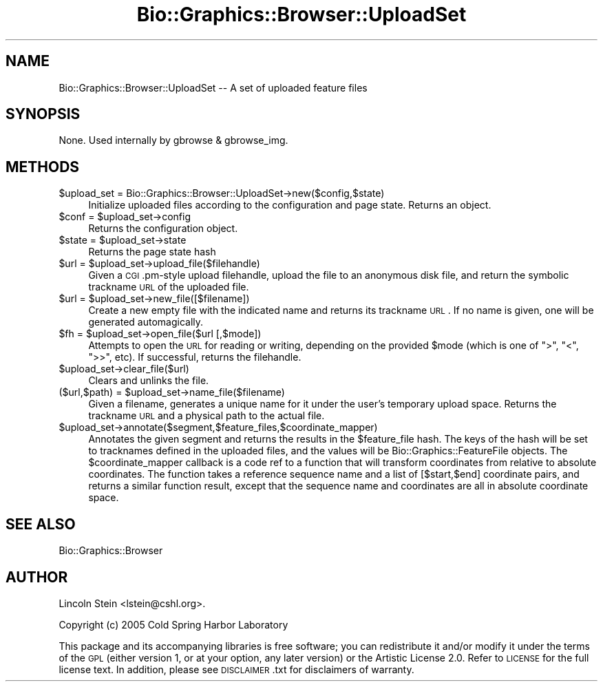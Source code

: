 .\" Automatically generated by Pod::Man 2.16 (Pod::Simple 3.05)
.\"
.\" Standard preamble:
.\" ========================================================================
.de Sh \" Subsection heading
.br
.if t .Sp
.ne 5
.PP
\fB\\$1\fR
.PP
..
.de Sp \" Vertical space (when we can't use .PP)
.if t .sp .5v
.if n .sp
..
.de Vb \" Begin verbatim text
.ft CW
.nf
.ne \\$1
..
.de Ve \" End verbatim text
.ft R
.fi
..
.\" Set up some character translations and predefined strings.  \*(-- will
.\" give an unbreakable dash, \*(PI will give pi, \*(L" will give a left
.\" double quote, and \*(R" will give a right double quote.  \*(C+ will
.\" give a nicer C++.  Capital omega is used to do unbreakable dashes and
.\" therefore won't be available.  \*(C` and \*(C' expand to `' in nroff,
.\" nothing in troff, for use with C<>.
.tr \(*W-
.ds C+ C\v'-.1v'\h'-1p'\s-2+\h'-1p'+\s0\v'.1v'\h'-1p'
.ie n \{\
.    ds -- \(*W-
.    ds PI pi
.    if (\n(.H=4u)&(1m=24u) .ds -- \(*W\h'-12u'\(*W\h'-12u'-\" diablo 10 pitch
.    if (\n(.H=4u)&(1m=20u) .ds -- \(*W\h'-12u'\(*W\h'-8u'-\"  diablo 12 pitch
.    ds L" ""
.    ds R" ""
.    ds C` ""
.    ds C' ""
'br\}
.el\{\
.    ds -- \|\(em\|
.    ds PI \(*p
.    ds L" ``
.    ds R" ''
'br\}
.\"
.\" Escape single quotes in literal strings from groff's Unicode transform.
.ie \n(.g .ds Aq \(aq
.el       .ds Aq '
.\"
.\" If the F register is turned on, we'll generate index entries on stderr for
.\" titles (.TH), headers (.SH), subsections (.Sh), items (.Ip), and index
.\" entries marked with X<> in POD.  Of course, you'll have to process the
.\" output yourself in some meaningful fashion.
.ie \nF \{\
.    de IX
.    tm Index:\\$1\t\\n%\t"\\$2"
..
.    nr % 0
.    rr F
.\}
.el \{\
.    de IX
..
.\}
.\"
.\" Accent mark definitions (@(#)ms.acc 1.5 88/02/08 SMI; from UCB 4.2).
.\" Fear.  Run.  Save yourself.  No user-serviceable parts.
.    \" fudge factors for nroff and troff
.if n \{\
.    ds #H 0
.    ds #V .8m
.    ds #F .3m
.    ds #[ \f1
.    ds #] \fP
.\}
.if t \{\
.    ds #H ((1u-(\\\\n(.fu%2u))*.13m)
.    ds #V .6m
.    ds #F 0
.    ds #[ \&
.    ds #] \&
.\}
.    \" simple accents for nroff and troff
.if n \{\
.    ds ' \&
.    ds ` \&
.    ds ^ \&
.    ds , \&
.    ds ~ ~
.    ds /
.\}
.if t \{\
.    ds ' \\k:\h'-(\\n(.wu*8/10-\*(#H)'\'\h"|\\n:u"
.    ds ` \\k:\h'-(\\n(.wu*8/10-\*(#H)'\`\h'|\\n:u'
.    ds ^ \\k:\h'-(\\n(.wu*10/11-\*(#H)'^\h'|\\n:u'
.    ds , \\k:\h'-(\\n(.wu*8/10)',\h'|\\n:u'
.    ds ~ \\k:\h'-(\\n(.wu-\*(#H-.1m)'~\h'|\\n:u'
.    ds / \\k:\h'-(\\n(.wu*8/10-\*(#H)'\z\(sl\h'|\\n:u'
.\}
.    \" troff and (daisy-wheel) nroff accents
.ds : \\k:\h'-(\\n(.wu*8/10-\*(#H+.1m+\*(#F)'\v'-\*(#V'\z.\h'.2m+\*(#F'.\h'|\\n:u'\v'\*(#V'
.ds 8 \h'\*(#H'\(*b\h'-\*(#H'
.ds o \\k:\h'-(\\n(.wu+\w'\(de'u-\*(#H)/2u'\v'-.3n'\*(#[\z\(de\v'.3n'\h'|\\n:u'\*(#]
.ds d- \h'\*(#H'\(pd\h'-\w'~'u'\v'-.25m'\f2\(hy\fP\v'.25m'\h'-\*(#H'
.ds D- D\\k:\h'-\w'D'u'\v'-.11m'\z\(hy\v'.11m'\h'|\\n:u'
.ds th \*(#[\v'.3m'\s+1I\s-1\v'-.3m'\h'-(\w'I'u*2/3)'\s-1o\s+1\*(#]
.ds Th \*(#[\s+2I\s-2\h'-\w'I'u*3/5'\v'-.3m'o\v'.3m'\*(#]
.ds ae a\h'-(\w'a'u*4/10)'e
.ds Ae A\h'-(\w'A'u*4/10)'E
.    \" corrections for vroff
.if v .ds ~ \\k:\h'-(\\n(.wu*9/10-\*(#H)'\s-2\u~\d\s+2\h'|\\n:u'
.if v .ds ^ \\k:\h'-(\\n(.wu*10/11-\*(#H)'\v'-.4m'^\v'.4m'\h'|\\n:u'
.    \" for low resolution devices (crt and lpr)
.if \n(.H>23 .if \n(.V>19 \
\{\
.    ds : e
.    ds 8 ss
.    ds o a
.    ds d- d\h'-1'\(ga
.    ds D- D\h'-1'\(hy
.    ds th \o'bp'
.    ds Th \o'LP'
.    ds ae ae
.    ds Ae AE
.\}
.rm #[ #] #H #V #F C
.\" ========================================================================
.\"
.IX Title "Bio::Graphics::Browser::UploadSet 3pm"
.TH Bio::Graphics::Browser::UploadSet 3pm "2008-12-03" "perl v5.10.0" "User Contributed Perl Documentation"
.\" For nroff, turn off justification.  Always turn off hyphenation; it makes
.\" way too many mistakes in technical documents.
.if n .ad l
.nh
.SH "NAME"
Bio::Graphics::Browser::UploadSet \-\- A set of uploaded feature files
.SH "SYNOPSIS"
.IX Header "SYNOPSIS"
None.  Used internally by gbrowse & gbrowse_img.
.SH "METHODS"
.IX Header "METHODS"
.ie n .IP "$upload_set = Bio::Graphics::Browser::UploadSet\->new($config,$state)" 4
.el .IP "\f(CW$upload_set\fR = Bio::Graphics::Browser::UploadSet\->new($config,$state)" 4
.IX Item "$upload_set = Bio::Graphics::Browser::UploadSet->new($config,$state)"
Initialize uploaded files according to the configuration and page
state.  Returns an object.
.ie n .IP "$conf\fR = \f(CW$upload_set\->config" 4
.el .IP "\f(CW$conf\fR = \f(CW$upload_set\fR\->config" 4
.IX Item "$conf = $upload_set->config"
Returns the configuration object.
.ie n .IP "$state\fR = \f(CW$upload_set\->state" 4
.el .IP "\f(CW$state\fR = \f(CW$upload_set\fR\->state" 4
.IX Item "$state = $upload_set->state"
Returns the page state hash
.ie n .IP "$url\fR = \f(CW$upload_set\->upload_file($filehandle)" 4
.el .IP "\f(CW$url\fR = \f(CW$upload_set\fR\->upload_file($filehandle)" 4
.IX Item "$url = $upload_set->upload_file($filehandle)"
Given a \s-1CGI\s0.pm\-style upload filehandle, upload the file to an
anonymous disk file, and return the symbolic trackname \s-1URL\s0 of the
uploaded file.
.ie n .IP "$url\fR = \f(CW$upload_set\->new_file([$filename])" 4
.el .IP "\f(CW$url\fR = \f(CW$upload_set\fR\->new_file([$filename])" 4
.IX Item "$url = $upload_set->new_file([$filename])"
Create a new empty file with the indicated name and returns its
trackname \s-1URL\s0.  If no name is given, one will be generated
automagically.
.ie n .IP "$fh\fR = \f(CW$upload_set\->open_file($url [,$mode])" 4
.el .IP "\f(CW$fh\fR = \f(CW$upload_set\fR\->open_file($url [,$mode])" 4
.IX Item "$fh = $upload_set->open_file($url [,$mode])"
Attempts to open the \s-1URL\s0 for reading or writing, depending on the
provided \f(CW$mode\fR (which is one of \*(L">\*(R", \*(L"<\*(R", \*(L">>\*(R", etc).  If successful,
returns the filehandle.
.ie n .IP "$upload_set\->clear_file($url)" 4
.el .IP "\f(CW$upload_set\fR\->clear_file($url)" 4
.IX Item "$upload_set->clear_file($url)"
Clears and unlinks the file.
.ie n .IP "($url,$path) = $upload_set\->name_file($filename)" 4
.el .IP "($url,$path) = \f(CW$upload_set\fR\->name_file($filename)" 4
.IX Item "($url,$path) = $upload_set->name_file($filename)"
Given a filename, generates a unique name for it under the user's
temporary upload space.  Returns the trackname \s-1URL\s0 and a physical path
to the actual file.
.ie n .IP "$upload_set\->annotate($segment,$feature_files,$coordinate_mapper)" 4
.el .IP "\f(CW$upload_set\fR\->annotate($segment,$feature_files,$coordinate_mapper)" 4
.IX Item "$upload_set->annotate($segment,$feature_files,$coordinate_mapper)"
Annotates the given segment and returns the results in the
\&\f(CW$feature_file\fR hash.  The keys of the hash will be set to tracknames
defined in the uploaded files, and the values will be
Bio::Graphics::FeatureFile objects.  The \f(CW$coordinate_mapper\fR callback
is a code ref to a function that will transform coordinates from
relative to absolute coordinates.  The function takes a reference
sequence name and a list of [$start,$end] coordinate pairs, and
returns a similar function result, except that the sequence name and
coordinates are all in absolute coordinate space.
.SH "SEE ALSO"
.IX Header "SEE ALSO"
Bio::Graphics::Browser
.SH "AUTHOR"
.IX Header "AUTHOR"
Lincoln Stein <lstein@cshl.org>.
.PP
Copyright (c) 2005 Cold Spring Harbor Laboratory
.PP
This package and its accompanying libraries is free software; you can
redistribute it and/or modify it under the terms of the \s-1GPL\s0 (either
version 1, or at your option, any later version) or the Artistic
License 2.0.  Refer to \s-1LICENSE\s0 for the full license text. In addition,
please see \s-1DISCLAIMER\s0.txt for disclaimers of warranty.

